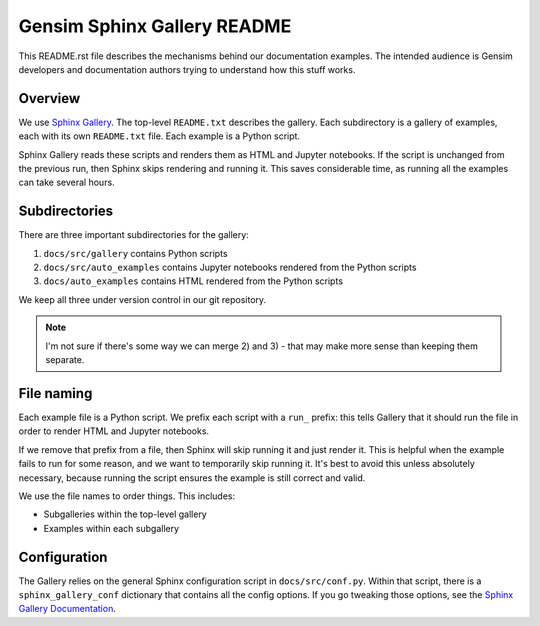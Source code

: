 Gensim Sphinx Gallery README
============================

This README.rst file describes the mechanisms behind our documentation examples.
The intended audience is Gensim developers and documentation authors trying to understand how this stuff works.

Overview
--------

We use `Sphinx Gallery <https://sphinx-gallery.github.io/index.html>`__.
The top-level ``README.txt`` describes the gallery.
Each subdirectory is a gallery of examples, each with its own ``README.txt`` file.
Each example is a Python script.

Sphinx Gallery reads these scripts and renders them as HTML and Jupyter
notebooks.  If the script is unchanged from the previous run, then Sphinx skips
rendering and running it.  This saves considerable time, as running all the
examples can take several hours.

Subdirectories
--------------

There are three important subdirectories for the gallery:

1. ``docs/src/gallery`` contains Python scripts
2. ``docs/src/auto_examples`` contains Jupyter notebooks rendered from the Python scripts
3. ``docs/auto_examples`` contains HTML rendered from the Python scripts

We keep all three under version control in our git repository.

.. Note::
    I'm not sure if there's some way we can merge 2) and 3) - that may make more
    sense than keeping them separate.

File naming
-----------

Each example file is a Python script.
We prefix each script with a ``run_`` prefix: this tells Gallery that it should run the file in order to render HTML and Jupyter notebooks.

If we remove that prefix from a file, then Sphinx will skip running it and just render it.
This is helpful when the example fails to run for some reason, and we want to temporarily skip running it.
It's best to avoid this unless absolutely necessary, because running the script ensures the example is still correct and valid.

We use the file names to order things.
This includes:

- Subgalleries within the top-level gallery
- Examples within each subgallery

Configuration
-------------

The Gallery relies on the general Sphinx configuration script in ``docs/src/conf.py``.
Within that script, there is a ``sphinx_gallery_conf`` dictionary that contains all the config options.
If you go tweaking those options, see the `Sphinx Gallery Documentation <https://sphinx-gallery.github.io/configuration.html>`__.
